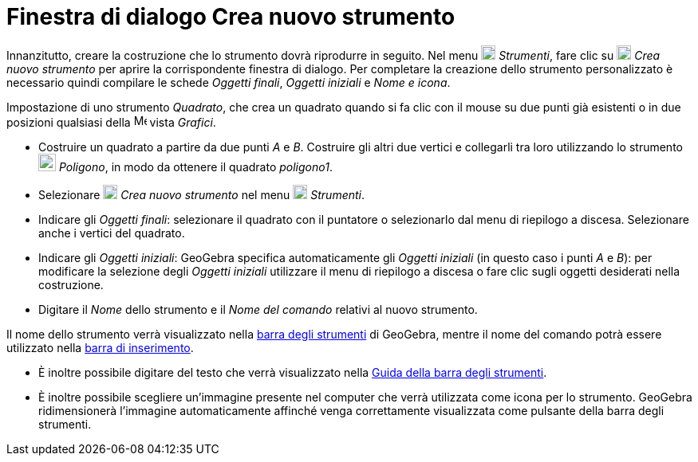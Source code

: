 = Finestra di dialogo Crea nuovo strumento

Innanzitutto, creare la costruzione che lo strumento dovrà riprodurre in seguito. Nel menu
image:18px-Menu-tools.svg.png[Menu-tools.svg,width=18,height=18] _Strumenti_, fare clic su
image:18px-Menu-tools-new.svg.png[Menu-tools-new.svg,width=18,height=18] _Crea nuovo strumento_ per aprire la
corrispondente finestra di dialogo. Per completare la creazione dello strumento personalizzato è necessario quindi
compilare le schede _Oggetti finali_, _Oggetti iniziali_ e _Nome e icona_.

[EXAMPLE]
====

Impostazione di uno strumento _Quadrato_, che crea un quadrato quando si fa clic con il mouse su due punti già esistenti
o in due posizioni qualsiasi della image:16px-Menu_view_graphics.svg.png[Menu view graphics.svg,width=16,height=16]
vista _Grafici_.

* Costruire un quadrato a partire da due punti _A_ e _B_. Costruire gli altri due vertici e collegarli tra loro
utilizzando lo strumento image:22px-Mode_polygon.svg.png[Mode polygon.svg,width=22,height=22] _Poligono_, in modo da
ottenere il quadrato _poligono1_.
* Selezionare image:18px-Menu-tools-new.svg.png[Menu-tools-new.svg,width=18,height=18] _Crea nuovo strumento_ nel menu
image:18px-Menu-tools.svg.png[Menu-tools.svg,width=18,height=18] _Strumenti_.
* Indicare gli _Oggetti finali_: selezionare il quadrato con il puntatore o selezionarlo dal menu di riepilogo a
discesa. Selezionare anche i vertici del quadrato.
* Indicare gli _Oggetti iniziali_: GeoGebra specifica automaticamente gli _Oggetti iniziali_ (in questo caso i punti _A_
e _B_): per modificare la selezione degli _Oggetti iniziali_ utilizzare il menu di riepilogo a discesa o fare clic sugli
oggetti desiderati nella costruzione.
* Digitare il _Nome_ dello strumento e il _Nome del comando_ relativi al nuovo strumento.

[NOTE]
====

Il nome dello strumento verrà visualizzato nella xref:/Barra_degli_strumenti.adoc[barra degli strumenti] di GeoGebra,
mentre il nome del comando potrà essere utilizzato nella xref:/Barra_di_inserimento.adoc[barra di inserimento].

====

* È inoltre possibile digitare del testo che verrà visualizzato nella xref:/Barra_degli_strumenti.adoc[Guida della barra
degli strumenti].
* È inoltre possibile scegliere un'immagine presente nel computer che verrà utilizzata come icona per lo strumento.
GeoGebra ridimensionerà l'immagine automaticamente affinché venga correttamente visualizzata come pulsante della barra
degli strumenti.

====
